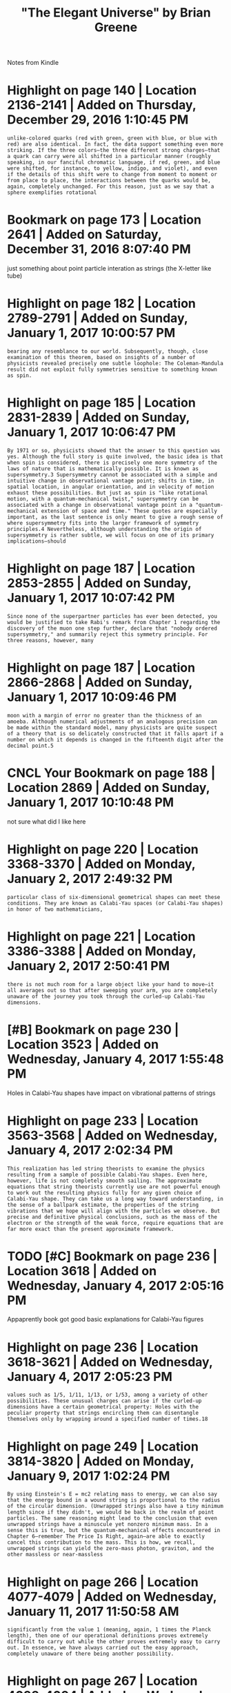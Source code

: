 #+TITLE: "The Elegant Universe" by Brian Greene
#+filetags: physics

Notes from Kindle

* Highlight on page 140 | Location 2136-2141 | Added on Thursday, December 29, 2016 1:10:45 PM
:PROPERTIES:
:ID:       hghlghtnpglctndddnthrsdydcmbrpm
:END:
: unlike-colored quarks (red with green, green with blue, or blue with red) are also identical. In fact, the data support something even more striking. If the three colors—the three different strong charges—that a quark can carry were all shifted in a particular manner (roughly speaking, in our fanciful chromatic language, if red, green, and blue were shifted, for instance, to yellow, indigo, and violet), and even if the details of this shift were to change from moment to moment or from place to place, the interactions between the quarks would be, again, completely unchanged. For this reason, just as we say that a sphere exemplifies rotational
* Bookmark on page 173 | Location 2641 | Added on Saturday, December 31, 2016 8:07:40 PM
:PROPERTIES:
:ID:       bkmrknpglctndddnstrdydcmbrpm
:END:
just something about point particle interation as strings (the X-letter like tube)

* Highlight on page 182 | Location 2789-2791 | Added on Sunday, January 1, 2017 10:00:57 PM
:PROPERTIES:
:ID:       hghlghtnpglctndddnsndyjnrypm
:END:
: bearing any resemblance to our world. Subsequently, though, close examination of this theorem, based on insights of a number of physicists revealed precisely one subtle loophole: The Coleman-Mandula result did not exploit fully symmetries sensitive to something known as spin.
* Highlight on page 185 | Location 2831-2839 | Added on Sunday, January 1, 2017 10:06:47 PM
:PROPERTIES:
:ID:       hghlghtnpglctndddnsndyjnrypm
:END:
: By 1971 or so, physicists showed that the answer to this question was yes. Although the full story is quite involved, the basic idea is that when spin is considered, there is precisely one more symmetry of the laws of nature that is mathematically possible. It is known as supersymmetry.3 Supersymmetry cannot be associated with a simple and intuitive change in observational vantage point; shifts in time, in spatial location, in angular orientation, and in velocity of motion exhaust these possibilities. But just as spin is "like rotational motion, with a quantum-mechanical twist," supersymmetry can be associated with a change in observational vantage point in a "quantum-mechanical extension of space and time." These quotes are especially important, as the last sentence is only meant to give a rough sense of where supersymmetry fits into the larger framework of symmetry principles.4 Nevertheless, although understanding the origin of supersymmetry is rather subtle, we will focus on one of its primary implications—should
* Highlight on page 187 | Location 2853-2855 | Added on Sunday, January 1, 2017 10:07:42 PM
:PROPERTIES:
:ID:       hghlghtnpglctndddnsndyjnrypm
:END:
: Since none of the superpartner particles has ever been detected, you would be justified to take Rabi's remark from Chapter 1 regarding the discovery of the muon one step further, declare that "nobody ordered supersymmetry," and summarily reject this symmetry principle. For three reasons, however, many
* Highlight on page 187 | Location 2866-2868 | Added on Sunday, January 1, 2017 10:09:46 PM
:PROPERTIES:
:ID:       hghlghtnpglctndddnsndyjnrypm
:END:
: moon with a margin of error no greater than the thickness of an amoeba. Although numerical adjustments of an analogous precision can be made within the standard model, many physicists are quite suspect of a theory that is so delicately constructed that it falls apart if a number on which it depends is changed in the fifteenth digit after the decimal point.5
* CNCL Your Bookmark on page 188 | Location 2869 | Added on Sunday, January 1, 2017 10:10:48 PM
:PROPERTIES:
:ID:       yrbkmrknpglctndddnsndyjnrypm
:END:
not sure what did I like here

* Highlight on page 220 | Location 3368-3370 | Added on Monday, January 2, 2017 2:49:32 PM
:PROPERTIES:
:ID:       hghlghtnpglctndddnmndyjnrypm
:END:
: particular class of six-dimensional geometrical shapes can meet these conditions. They are known as Calabi-Yau spaces (or Calabi-Yau shapes) in honor of two mathematicians,
* Highlight on page 221 | Location 3386-3388 | Added on Monday, January 2, 2017 2:50:41 PM
:PROPERTIES:
:ID:       hghlghtnpglctndddnmndyjnrypm
:END:
: there is not much room for a large object like your hand to move—it all averages out so that after sweeping your arm, you are completely unaware of the journey you took through the curled-up Calabi-Yau dimensions.
* [#B] Bookmark on page 230 | Location 3523 | Added on Wednesday, January 4, 2017 1:55:48 PM
:PROPERTIES:
:ID:       bkmrknpglctndddnwdnsdyjnrypm
:END:
Holes in Calabi-Yau shapes have impact on vibrational patterns of strings

* Highlight on page 233 | Location 3563-3568 | Added on Wednesday, January 4, 2017 2:02:34 PM
:PROPERTIES:
:ID:       hghlghtnpglctndddnwdnsdyjnrypm
:END:
: This realization has led string theorists to examine the physics resulting from a sample of possible Calabi-Yau shapes. Even here, however, life is not completely smooth sailing. The approximate equations that string theorists currently use are not powerful enough to work out the resulting physics fully for any given choice of Calabi-Yau shape. They can take us a long way toward understanding, in the sense of a ballpark estimate, the properties of the string vibrations that we hope will align with the particles we observe. But precise and definitive physical conclusions, such as the mass of the electron or the strength of the weak force, require equations that are far more exact than the present approximate framework.
* TODO [#C] Bookmark on page 236 | Location 3618 | Added on Wednesday, January 4, 2017 2:05:16 PM
:PROPERTIES:
:ID:       bkmrknpglctndddnwdnsdyjnrypm
:END:
Appaprently book got good basic explanations for Calabi-Yau figures

* Highlight on page 236 | Location 3618-3621 | Added on Wednesday, January 4, 2017 2:05:23 PM
:PROPERTIES:
:ID:       hghlghtnpglctndddnwdnsdyjnrypm
:END:
: values such as 1/5, 1/11, 1/13, or 1/53, among a variety of other possibilities. These unusual charges can arise if the curled-up dimensions have a certain geometrical property: Holes with the peculiar property that strings encircling them can disentangle themselves only by wrapping around a specified number of times.18
* Highlight on page 249 | Location 3814-3820 | Added on Monday, January 9, 2017 1:02:24 PM
:PROPERTIES:
:ID:       hghlghtnpglctndddnmndyjnrypm
:END:
: By using Einstein's E = mc2 relating mass to energy, we can also say that the energy bound in a wound string is proportional to the radius of the circular dimension. (Unwrapped strings also have a tiny minimum length since if they didn't, we would be back in the realm of point particles. The same reasoning might lead to the conclusion that even unwrapped strings have a minuscule yet nonzero minimum mass. In a sense this is true, but the quantum-mechanical effects encountered in Chapter 6—remember The Price Is Right, again—are able to exactly cancel this contribution to the mass. This is how, we recall, unwrapped strings can yield the zero-mass photon, graviton, and the other massless or near-massless
* Highlight on page 266 | Location 4077-4079 | Added on Wednesday, January 11, 2017 11:50:58 AM
:PROPERTIES:
:ID:       hghlghtnpglctndddnwdnsdyjnrym
:END:
: significantly from the value 1 (meaning, again, 1 times the Planck length), then one of our operational definitions proves extremely difficult to carry out while the other proves extremely easy to carry out. In essence, we have always carried out the easy approach, completely unaware of there being another possibility.
* Highlight on page 267 | Location 4093-4094 | Added on Wednesday, January 11, 2017 11:53:16 AM
:PROPERTIES:
:ID:       hghlghtnpglctndddnwdnsdyjnrym
:END:
: According to the light string modes, the universe is large and expanding; according to the heavy modes it is tiny and contracting.
* Highlight on page 275 | Location 4215-4220 | Added on Thursday, January 12, 2017 6:54:29 PM
:PROPERTIES:
:ID:       hghlghtnpglctndddnthrsdyjnrypm
:END:
: By carefully examining a huge sample set of Calabi-Yau spaces that they had generated by computer, they found that almost all came in pairs differing precisely by the interchange of the number of even and odd holes. I told him that I was still seated—that Plesser and I had found the same result. Candelas's and our work turned out to be complementary; we had gone one step further by showing that all of the resulting physics in a mirror pair was identical, whereas Candelas and his students had shown that a significantly larger sample of Calabi-Yau shapes fell into mirror pairs. Through the two papers, we had discovered the mirror symmetry of string theory.7
* Bookmark on page 277 | Location 4236 | Added on Friday, January 13, 2017 12:04:20 PM
:PROPERTIES:
:ID:       bkmrknpglctndddnfrdyjnrypm
:END:
something about mirror Calabi-Yau spaces?

* Bookmark on page 327 | Location 5008 | Added on Monday, January 16, 2017 6:14:05 PM
:PROPERTIES:
:ID:       bkmrknpglctndddnmndyjnrypm
:END:
not sure what was interesting here..

* Bookmark on page 335 | Location 5122 | Added on Monday, January 16, 2017 7:49:02 PM
:PROPERTIES:
:ID:       bkmrknpglctndddnmndyjnrypm
:END:
illustration how M-theory connects Type I, IIB, IIA, Heterotic-0, Heterotic-E, Supergravity

* Bookmark on page 337 | Location 5154 | Added on Monday, January 16, 2017 7:50:17 PM
:PROPERTIES:
:ID:       bkmrknpglctndddnmndyjnrypm
:END:
not sure what was interesting here..

* Highlight on page 378 | Location 5791-5793 | Added on Sunday, June 25, 2017 2:52:18 PM
:PROPERTIES:
:ID:       hghlghtnpglctndddnsndyjnpm
:END:
: He found another solution to Einstein's equations in which the very early universe undergoes a brief period of enormously fast expansion—a period during which it "inflates" in size at an unheralded exponential expansion rate. Unlike
* Highlight on page 396 | Location 6070-6071 | Added on Sunday, June 25, 2017 6:52:10 PM
:PROPERTIES:
:ID:       hghlghtnpglctndddnsndyjnpm
:END:
: One overarching lesson we have learned during the past hundred years is that the known laws of physics are associated with principles of symmetry.
